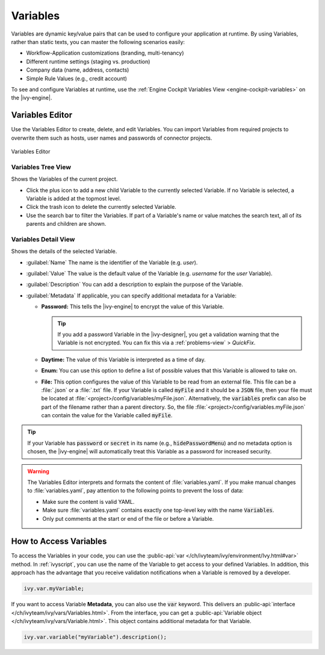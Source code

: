 .. _variables:

Variables
=========

Variables are dynamic key/value pairs that can be used to configure your application at runtime.
By using Variables, rather than static texts, you can master the following scenarios easily:

-  Workflow-Application customizations (branding, multi-tenancy)
-  Different runtime settings (staging vs. production) 
-  Company data (name, address, contacts)
-  Simple Rule Values (e.g., credit account)

To see and configure Variables at runtime, use the :ref:`Engine
Cockpit Variables View <engine-cockpit-variables>` on the |ivy-engine|. 


.. _variables-editor:

Variables Editor
----------------

Use the Variables Editor to create, delete, and edit Variables. 
You can import Variables from required projects to overwrite them 
such as hosts, user names and passwords of connector projects.

.. figure:: /_images/variables-editor/variables-editor.png
   :alt: Variables Editor
   :align: center
   
   Variables Editor

Variables Tree View
~~~~~~~~~~~~~~~~~~~

Shows the Variables of the current project.

- Click the plus icon to add a new child Variable to the currently selected
  Variable. If no Variable is selected, a Variable is added at the topmost
  level.
- Click the trash icon to delete the currently selected Variable.
- Use the search bar to filter the Variables. If part of a Variable's name or
  value matches the search text, all of its parents and children are shown.

Variables Detail View
~~~~~~~~~~~~~~~~~~~~~

Shows the details of the selected Variable.

- :guilabel:`Name`
  The name is the identifier of the Variable (e.g. *user*).

- :guilabel:`Value`
  The value is the default value of the Variable (e.g. *username* for the
  *user* Variable).

- :guilabel:`Description`
  You can add a description to explain the purpose of the Variable.

- :guilabel:`Metadata`
  If applicable, you can specify additional metadata for a Variable:

  * **Password:** This tells the |ivy-engine| to encrypt the value of this Variable.
    
    .. tip::
      If you add a password Variable in the |ivy-designer|, 
      you get a validation warning that the Variable is not
      encrypted. You can fix this via a :ref:`problems-view` > *QuickFix*.
      
  * **Daytime:** The value of this Variable is interpreted as a time of day.
  * **Enum:** You can use this option to define a list of possible values that
    this Variable is allowed to take on.
  * **File:** This option configures the value of this Variable to be
    read from an external file. This file can be a :file:`.json` or a
    :file:`.txt` file. If your Variable is called :code:`myFile` and it should
    be a :code:`JSON` file, then your file must be located at
    :file:`<project>/config/variables/myFile.json`. Alternatively, the
    :code:`variables` prefix can also be part of the filename rather than a
    parent directory. So, the file
    :file:`<project>/config/variables.myFile.json` can contain the value for the
    Variable called :code:`myFile`.

.. tip::
  If your Variable has :code:`password` or :code:`secret` in its name (e.g.,
  :code:`hidePasswordMenu`) and no metadata option is chosen, the |ivy-engine|
  will automatically treat this Variable as a password for increased security.

.. warning::

  The Variables Editor interprets and formats the content of
  :file:`variables.yaml`. If you make manual changes to :file:`variables.yaml`,
  pay attention to the following points to prevent the loss of data:

  - Make sure the content is valid YAML.
  - Make sure :file:`variables.yaml` contains exactly one top-level key with
    the name :code:`Variables`.
  - Only put comments at the start or end of the file or before a Variable.

How to Access Variables
-----------------------

To access the Variables in your code, you can use the :public-api:`var
</ch/ivyteam/ivy/environment/Ivy.html#var>` method. In :ref:`ivyscript`, you can
use the name of the Variable to get access to your defined Variables. In addition,
this approach has the advantage that you receive validation notifications when a
Variable is removed by a developer. 

.. code:: java
  
  ivy.var.myVariable;

If you want to access Variable **Metadata**, you can also use the :code:`var`
keyword. This delivers an :public-api:`interface
</ch/ivyteam/ivy/vars/Variables.html>`. From the interface, you can get a 
:public-api:`Variable object </ch/ivyteam/ivy/vars/Variable.html>`. 
This object contains additional metadata for that Variable.

.. code:: java

  ivy.var.variable("myVariable").description();
